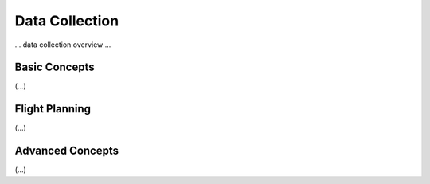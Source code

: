 .. Data Collection and Flight Planning

Data Collection
=========================================

... data collection overview ...

Basic Concepts
-----------------------------------------
(...)

Flight Planning
-----------------------------------------
(...)

Advanced Concepts
-----------------------------------------
(...)

